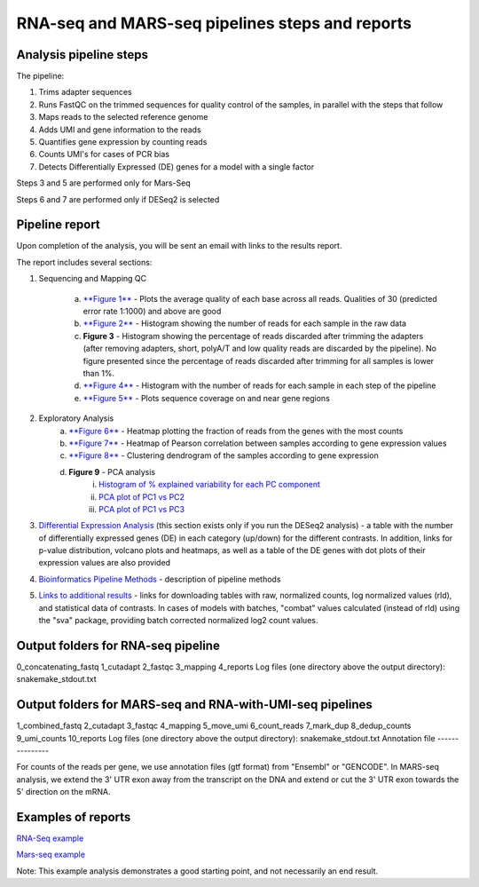 RNA-seq and MARS-seq pipelines steps and reports
###################################

Analysis pipeline steps
-----------------------

The pipeline:

1. Trims adapter sequences

2. Runs FastQC on the trimmed sequences for quality control of the samples, in parallel with the steps that follow

3. Maps reads to the selected reference genome

4. Adds UMI and gene information to the reads

5. Quantifies gene expression by counting reads

6. Counts UMI's for cases of PCR bias 

7. Detects Differentially Expressed (DE) genes for a model with a single factor 

Steps 3 and 5 are performed only for Mars-Seq

Steps 6 and 7 are performed only if DESeq2 is selected

.. image:: ../figures/rna-seq_workflow.jpg


Pipeline report
---------------

Upon completion of the analysis, you will be sent an email with links to the results report.

The report includes several sections:

1. Sequencing and Mapping QC

    a. `**Figure 1** <https://dors4.weizmann.ac.il/utap/figures/MARS_Seq_fig_1.png>`_ - Plots the average quality of each base across all reads. Qualities of 30 (predicted error rate 1:1000) and above are good 
    b. `**Figure 2** <https://dors4.weizmann.ac.il/utap/figures/MARS_Seq_fig_2.png>`_ - Histogram showing the number of reads for each sample in the raw data
    c. **Figure 3** - Histogram showing the percentage of reads discarded after trimming the adapters (after removing adapters, short, polyA/T and low quality reads are discarded by the pipeline).
       No figure presented since the percentage of reads discarded after trimming for all samples is lower than 1%.
    d. `**Figure 4** <https://dors4.weizmann.ac.il/utap/figures/MARS_Seq_fig_4.png>`_ - Histogram with the number of reads for each sample in each step of the pipeline
    e. `**Figure 5** <https://dors4.weizmann.ac.il/utap/figures/MARS_Seq_fig_5.png>`_ - Plots sequence coverage on and near gene regions 

2. Exploratory Analysis
    a. `**Figure 6** <https://dors4.weizmann.ac.il/utap/figures/MARS_Seq_fig_6.png>`_ - Heatmap plotting the fraction of reads from the genes with the most counts 
    b. `**Figure 7** <https://dors4.weizmann.ac.il/utap/figures/MARS_Seq_fig_7.png>`_ - Heatmap of Pearson correlation between samples according to gene expression values
    c. `**Figure 8** <https://dors4.weizmann.ac.il/utap/figures/MARS_Seq_fig_8.png>`_ - Clustering dendrogram of the samples according to gene expression
    d. **Figure 9** - PCA analysis
        i. `Histogram of % explained variability for each PC component <https://dors4.weizmann.ac.il/utap/figures/MARS_Seq_fig_9.png>`_
        ii. `PCA plot of PC1 vs PC2 <https://dors4.weizmann.ac.il/utap/figures/MARS_Seq_fig_10.png>`_
	iii. `PCA plot of PC1 vs PC3 <https://dors4.weizmann.ac.il/utap/figures/MARS_Seq_fig_10.png>`_

3. `Differential Expression Analysis <https://dors4.weizmann.ac.il/utap/figures/MARS_Seq_fig_11.png>`_ (this section exists only if you run the DESeq2 analysis) - a table with the number of differentially expressed genes (DE) in each category (up/down) for the different contrasts.  In addition, links for p-value distribution, volcano plots and heatmaps, as well as a table of the DE genes with dot plots of their expression values are also provided

4. `Bioinformatics Pipeline Methods <https://dors4.weizmann.ac.il/utap/figures/MARS_Seq_fig_12.png>`_ - description of pipeline methods

5. `Links to additional results <https://dors4.weizmann.ac.il/utap/figures/MARS_Seq_fig_13.png>`_ - links for downloading tables with raw, normalized counts, log normalized values (rld), and statistical data of contrasts. In cases of models with batches, "combat" values calculated (instead of rld) using the "sva" package, providing batch corrected normalized log2 count values.


Output folders for RNA-seq pipeline 
--------------
0_concatenating_fastq
1_cutadapt
2_fastqc
3_mapping
4_reports
Log files (one directory above the output directory):
snakemake_stdout.txt

Output folders for MARS-seq and RNA-with-UMI-seq pipelines 
--------------
1_combined_fastq
2_cutadapt
3_fastqc
4_mapping
5_move_umi
6_count_reads
7_mark_dup
8_dedup_counts
9_umi_counts
10_reports
Log files (one directory above the output directory):
snakemake_stdout.txt
Annotation file
---------------

For counts of the reads per gene, we use annotation files (gtf format) from "Ensembl" or "GENCODE". In MARS-seq analysis, we extend the 3' UTR exon away from the transcript on the DNA and extend or cut the 3' UTR exon towards the 5' direction on the mRNA.

Examples of reports
-------------------

`RNA-Seq example <https://utap-demo.weizmann.ac.il/reports/20241118_225254_demo/report.html>`_

`Mars-seq example <https://utap-demo.weizmann.ac.il/reports/20241119_044604_demo/test_umi_counts_20241119_044604/report.html>`_

Note: This example analysis demonstrates a good starting point, and not necessarily an end result.

